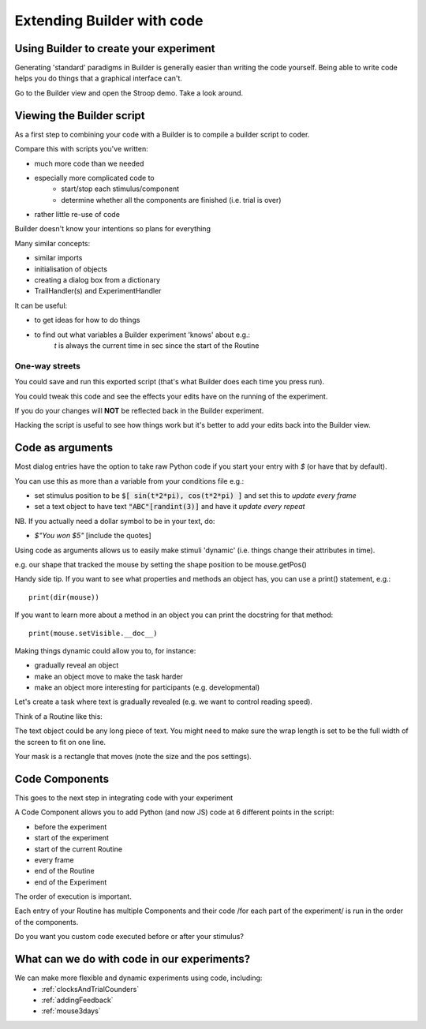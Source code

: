 
.. PEP 2014 slides file, created by
   hieroglyph-quickstart on Tue Mar  4 20:42:06 2014.

.. _builderAndCode:

Extending Builder with code
===============================

Using Builder to create your experiment
------------------------------------------

Generating 'standard' paradigms in Builder is generally easier than writing the code yourself. Being able to write code helps you do things that a graphical interface can't.

Go to the Builder view and open the Stroop demo. Take a look around.

.. _scriptOutput:

Viewing the Builder script
-----------------------------

As a first step to combining your code with a Builder is to compile a builder script to coder.

Compare this with scripts you've written:

- much more code than we needed
- especially more complicated code to
    - start/stop each stimulus/component
    - determine whether all the components are finished (i.e. trial is over)
- rather little re-use of code

Builder doesn't know your intentions so plans for everything

.. nextslide::

Many similar concepts:

- similar imports
- initialisation of objects
- creating a dialog box from a dictionary
- TrailHandler(s) and ExperimentHandler

It can be useful:

- to get ideas for how to do things
- to find out what variables a Builder experiment 'knows' about e.g.:
    `t` is always the current time in sec since the start of the Routine

One-way streets
~~~~~~~~~~~~~~~~~~~~~~~

You could save and run this exported script (that's what Builder does each time you press run).

You could tweak this code and see the effects your edits have on the running of the experiment.

If you do your changes will **NOT** be reflected back in the Builder experiment.

Hacking the script is useful to see how things work but it's better to add your edits back into the Builder view.

.. _codeComponents:

Code as arguments
---------------------

Most dialog entries have the option to take raw Python code if you start your entry with `$` (or have that by default).

You can use this as more than a variable from your conditions file e.g.:

- set stimulus position to be :code:`$[ sin(t*2*pi), cos(t*2*pi) ]` and set this to `update every frame`
- set a text object to have text :code:`"ABC"[randint(3)]` and have it `update every repeat`

NB. If you actually need a dollar symbol to be in your text, do:

- `$"You won $5"` [include the quotes]

.. nextslide::

Using code as arguments allows us to easily make stimuli 'dynamic' (i.e. things change their attributes in time). 

e.g. our shape that tracked the mouse by setting the shape position to be mouse.getPos()

.. nextslide::

Handy side tip. If you want to see what properties and methods an object has, you can  use a print() statement, e.g.::

    print(dir(mouse))

If you want to learn more about a method in an object you can print the docstring for that method::

    print(mouse.setVisible.__doc__)

.. nextslide::

Making things dynamic could allow you to, for instance:

- gradually reveal an object
- make an object move to make the task harder
- make an object more interesting for participants (e.g. developmental)

.. nextslide::

Let's create a task where text is gradually revealed (e.g. we want to control reading speed).

Think of a Routine like this:

.. image:: /_images/routineTextReveal2020.png

The text object could be any long piece of text. You might need to make sure the wrap length is set to be the full width of the screen to fit on one line.

.. nextSlide::

.. image:: /_images/revealMaskProperties.png

Your mask is a rectangle that moves (note the size and the pos settings). 

Code Components
---------------------

This goes to the next step in integrating code with your experiment

A Code Component allows you to add Python (and now JS) code at 6 different points in the script:

- before the experiment
- start of the experiment
- start of the current Routine
- every frame
- end of the Routine
- end of the Experiment

.. nextslide::

.. image:: /_images/codeComponent2020.png

.. nextslide::

The order of execution is important.

Each entry of your Routine has multiple Components and their code /for each part of the experiment/  is run in the order of the components.

Do you want you custom code executed before or after your stimulus?

What can we do with code in our experiments?
---------------------

We can make more flexible and dynamic experiments using code, including:
   - :ref:`clocksAndTrialCounders`
   - :ref:`addingFeedback`
   - :ref:`mouse3days`
